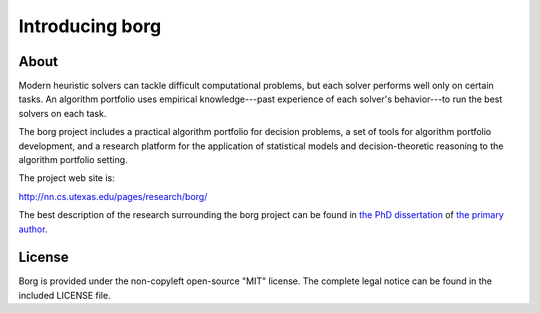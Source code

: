 Introducing borg
****************

About
=====

Modern heuristic solvers can tackle difficult computational problems, but each
solver performs well only on certain tasks. An algorithm portfolio uses
empirical knowledge---past experience of each solver's behavior---to run the
best solvers on each task.

The borg project includes a practical algorithm portfolio for decision
problems, a set of tools for algorithm portfolio development, and a research
platform for the application of statistical models and decision-theoretic
reasoning to the algorithm portfolio setting.

The project web site is:

http://nn.cs.utexas.edu/pages/research/borg/

The best description of the research surrounding the borg project can be found
in `the PhD dissertation <http://nn.cs.utexas.edu/?silverthorn:dissertation>`_
of `the primary author <http://www.cs.utexas.edu/~bsilvert/>`_.

License
=======

Borg is provided under the non-copyleft open-source "MIT" license. The complete
legal notice can be found in the included LICENSE file.

